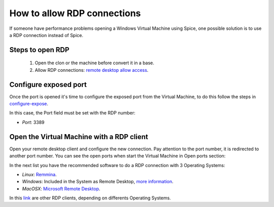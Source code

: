 How to allow RDP connections
============================

If someone have performance problems opening a Windows Virtual Machine using Spice, one possible solution is to use a RDP connection instead of Spice.

Steps to open RDP
-----------------

   1. Open the clon or the machine before convert it in a base.

   2. Allow RDP connections: `remote desktop allow access <https://docs.microsoft.com/en-us/windows-server/remote/remote-desktop-services/clients/remote-desktop-allow-access>`__.


Configure exposed port
----------------------

Once the port is opened it's time to configure the exposed port from the Virtual Machine, to do this follow the steps in 
`configure-expose <https://ravada.readthedocs.io/en/latest/docs/expose_ports.html?highlight=ports#configure-expose>`__.

In this case, the Port field must be set with the RDP number:

- *Port*: 3389

.. image:: images/rdp-redirection.png


Open the Virtual Machine with a RDP client
------------------------------------------

Open your remote desktop client and configure the new connection. Pay attention to the port number, it is redirected to another port number. You can see the open ports when start the Virtual Machine in Open ports section:

.. image:: images/rdp-open-port.png


In the next list you have the recommended software to do a RDP connection with 3 Operating Systems:

- *Linux*: `Remmina <https://remmina.org/>`__.

- *Windows*: Included in the System as Remote Desktop, `more information <https://docs.microsoft.com/en-us/windows-server/remote/remote-desktop-services/clients/windowsdesktop#install-the-client>`__.

- *MacOSX*: `Microsoft Remote Desktop <https://apps.apple.com/es/app/microsoft-remote-desktop-10/id1295203466?mt=12>`__.

In this `link <https://docs.microsoft.com/en-us/windows-server/remote/remote-desktop-services/clients/remote-desktop-clients>`__ are other RDP clients, depending on differents Operating Systems.


